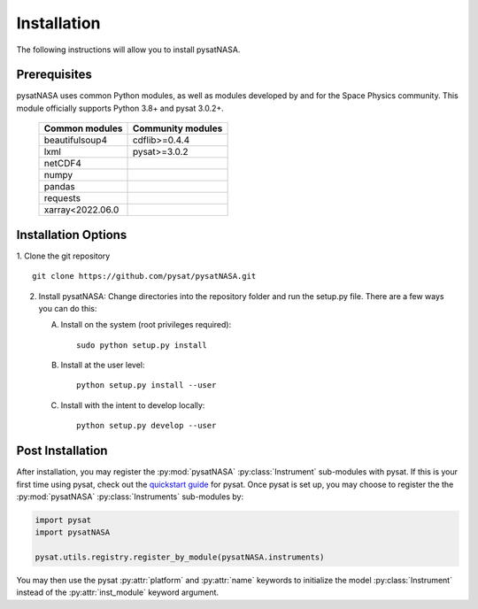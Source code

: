 Installation
============

The following instructions will allow you to install pysatNASA.

Prerequisites
-------------

.. image:: figures/poweredbypysat.png
    :width: 150px
    :align: right
    :alt: powered by pysat Logo, blue planet with orbiting python


pysatNASA uses common Python modules, as well as modules developed by
and for the Space Physics community.  This module officially supports
Python 3.8+ and pysat 3.0.2+.

 ================== =================
 Common modules     Community modules
 ================== =================
  beautifulsoup4     cdflib>=0.4.4
  lxml               pysat>=3.0.2
  netCDF4
  numpy
  pandas
  requests
  xarray<2022.06.0
 ================== =================


Installation Options
--------------------

1. Clone the git repository
::


   git clone https://github.com/pysat/pysatNASA.git


2. Install pysatNASA:
   Change directories into the repository folder and run the setup.py file.
   There are a few ways you can do this:

   A. Install on the system (root privileges required)::


        sudo python setup.py install
   B. Install at the user level::


        python setup.py install --user
   C. Install with the intent to develop locally::


        python setup.py develop --user

.. extras-require:: all
    :setup.cfg:

.. _post-install:

Post Installation
-----------------

After installation, you may register the :py:mod:`pysatNASA`
:py:class:`Instrument` sub-modules with pysat.  If this is your first time using
pysat, check out the `quickstart guide
<https://pysat.readthedocs.io/en/latest/quickstart.html>`_ for pysat. Once pysat
is set up, you may choose to register the the :py:mod:`pysatNASA`
:py:class:`Instruments` sub-modules by:

.. code:: python


   import pysat
   import pysatNASA

   pysat.utils.registry.register_by_module(pysatNASA.instruments)

You may then use the pysat :py:attr:`platform` and :py:attr:`name` keywords to
initialize the model :py:class:`Instrument` instead of the
:py:attr:`inst_module` keyword argument.
